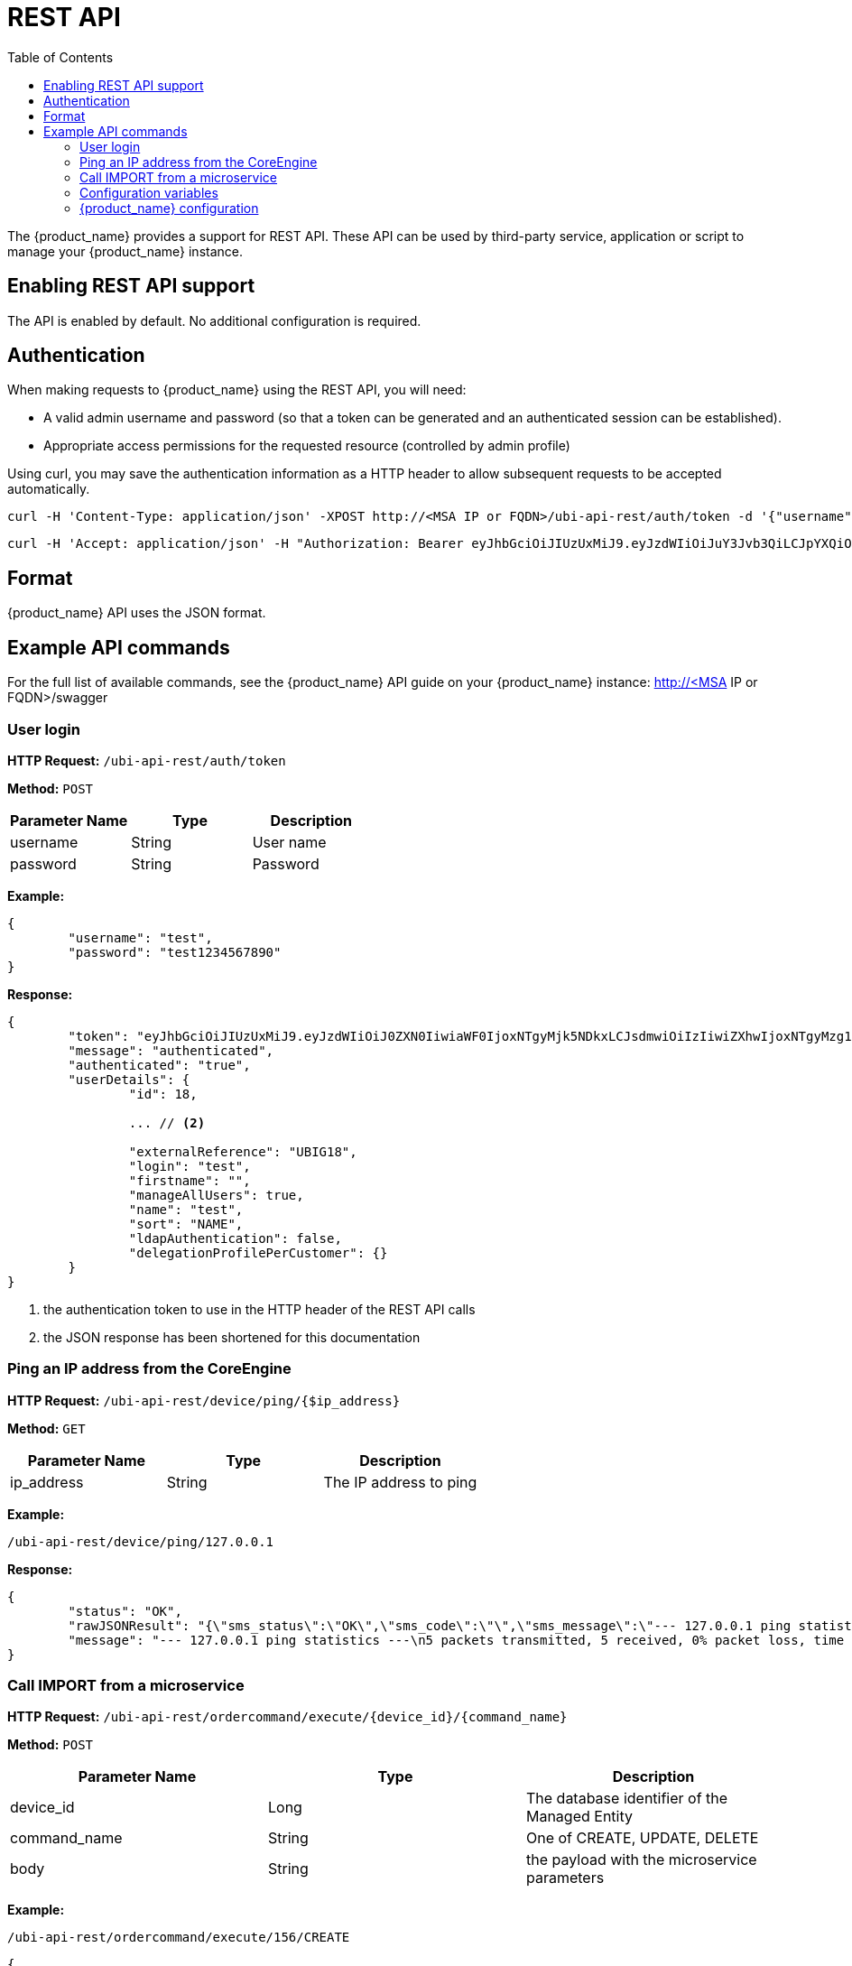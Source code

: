 = REST API
:doctype: book
:imagesdir: ./resources/
ifdef::env-github,env-browser[:outfilesuffix: .adoc]
:toc: left
:toclevels: 4 
:source-highlighter: pygments

The {product_name} provides a support for REST API. These API can be used by third-party service, application or script to manage your {product_name} instance.

== Enabling REST API support
The API is enabled by default. No additional configuration is required.

[#authentication]
== Authentication
When making requests to {product_name} using the REST API, you will need:

* A valid admin username and password (so that a token can be generated and an authenticated session can be established).
* Appropriate access permissions for the requested resource (controlled by admin profile)

Using curl, you may save the authentication information as a HTTP header to allow subsequent requests to be accepted automatically.

----
curl -H 'Content-Type: application/json' -XPOST http://<MSA IP or FQDN>/ubi-api-rest/auth/token -d '{"username":"username", "password":"user password"}'
----

----
curl -H 'Accept: application/json' -H "Authorization: Bearer eyJhbGciOiJIUzUxMiJ9.eyJzdWIiOiJuY3Jvb3QiLCJpYXQiOjE1NTY1MzUzMzUsImx2bCI6IjEiLCJleHAiOjE1NTY2MjE3MzV9.bQUkXYK7wISMyQ4zbrU0vGc2EO0cwlZKfkef85JxYH8eHiDKyOgiSBVF-IuVzFuoiErr9LzGM9gxZ1nbqyumuA" -XGET 'http://<MSA IP or FQDN>/ubi-api-rest/user/customer-by-manager-id/1
----

== Format
{product_name} API uses the JSON format.


== Example API commands
For the full list of available commands, see the {product_name} API guide on your {product_name} instance: http://<MSA IP or FQDN>/swagger

=== User login
*HTTP Request:* `+/ubi-api-rest/auth/token+`

*Method:* `+POST+`
[cols=3*,options="header"]
|===
| Parameter Name
| Type
| Description

| username
| String
| User name

| password
| String
| Password
|===

*Example:*
[source,json]
----
{
	"username": "test",
	"password": "test1234567890"
}
----
*Response:*
[source,json]
----
{
	"token": "eyJhbGciOiJIUzUxMiJ9.eyJzdWIiOiJ0ZXN0IiwiaWF0IjoxNTgyMjk5NDkxLCJsdmwiOiIzIiwiZXhwIjoxNTgyMzg1ODkxfQ.FAtw4MRrAd92X7IbSBJA0Ik9hSCO-XR1DCgmTIS2U8dTmndCP1dTx72WkD5cDQJ8L3VCvbIWGwZRlUalfsak-g",		// <1>
	"message": "authenticated",
	"authenticated": "true",
	"userDetails": {
		"id": 18,
		
		... // <2>
		
		"externalReference": "UBIG18",
		"login": "test",
		"firstname": "",
		"manageAllUsers": true,
		"name": "test",
		"sort": "NAME",
		"ldapAuthentication": false,
		"delegationProfilePerCustomer": {}
	}
}
----
<1> the authentication token to use in the HTTP header of the REST API calls
<2> the JSON response has been shortened for this documentation

=== Ping an IP address from the CoreEngine

*HTTP Request:* `+/ubi-api-rest/device/ping/{$ip_address}+`

*Method:* `+GET+`
[cols=3*,options="header"]
|===
| Parameter Name
| Type
| Description

| ip_address
| String
| The IP address to ping

|===

*Example:*
[source]
----
/ubi-api-rest/device/ping/127.0.0.1
----
*Response:*
[source,json]
----
{
	"status": "OK",
	"rawJSONResult": "{\"sms_status\":\"OK\",\"sms_code\":\"\",\"sms_message\":\"--- 127.0.0.1 ping statistics ---\\n5 packets transmitted, 5 received, 0% packet loss, time 3999ms\\nrtt min/avg/max/mdev = 0.031/0.036/0.043/0.006 ms\"}",
	"message": "--- 127.0.0.1 ping statistics ---\n5 packets transmitted, 5 received, 0% packet loss, time 3999ms\nrtt min/avg/max/mdev = 0.031/0.036/0.043/0.006 ms"
}
----

=== Call IMPORT from a microservice 
*HTTP Request:* `+/ubi-api-rest/ordercommand/execute/{device_id}/{command_name}+`

*Method:* `+POST+`
[cols=3*,options="header"]
|===
| Parameter Name
| Type
| Description

| device_id
| Long
| The database identifier of the Managed Entity

|command_name
|String
|One of CREATE, UPDATE, DELETE

|body
|String
|the payload with the microservice parameters

|===
*Example:*
[source]
----
/ubi-api-rest/ordercommand/execute/156/CREATE
----
[source,json]
----
{
	"simple_firewall": {
		"789": {
			"object_id": "789",
			"src_ip": "7.8.3.0",
			"src_mask": "255.255.255.0",
			"dst_ip": "8.8.3.0",
			"dst_mask": "255.255.255.0",
			"service": "http",
			"action": "deny"
		}
	}
}
----
*Response:*
[source,json]
----
{
	"commandId": 0,
	"status": "OK",
	"message": "access-list 789 extended deny object http 7.8.3.0 255.255.255.0 8.8.3.0 255.255.255.0 log\n"
}
----

[#conf_variables]
=== Configuration variables

*HTTP Request:* `+/variables/{deviceId}/{name}+`

*Method:* `+GET+`
[cols=3*,options="header"]
|===
| Parameter Name
| Type
| Description

| deviceId
| Long
| Id of device (Number format) has to be higher than 0, Example = 3453

| name
| String
| Name of the variable, Example = var1

|===


[#msa_configuration]
=== {product_name} configuration

*HTTP Request:* `+/system-admin/v1/msa_vars+`

*Method:* `+POST+`

*Body:*
[source, json]
----
[
  {
    "name": "string",
    "lastUpdate": "string",
    "comment": "string",
    "value": "string"
  }
]
----


